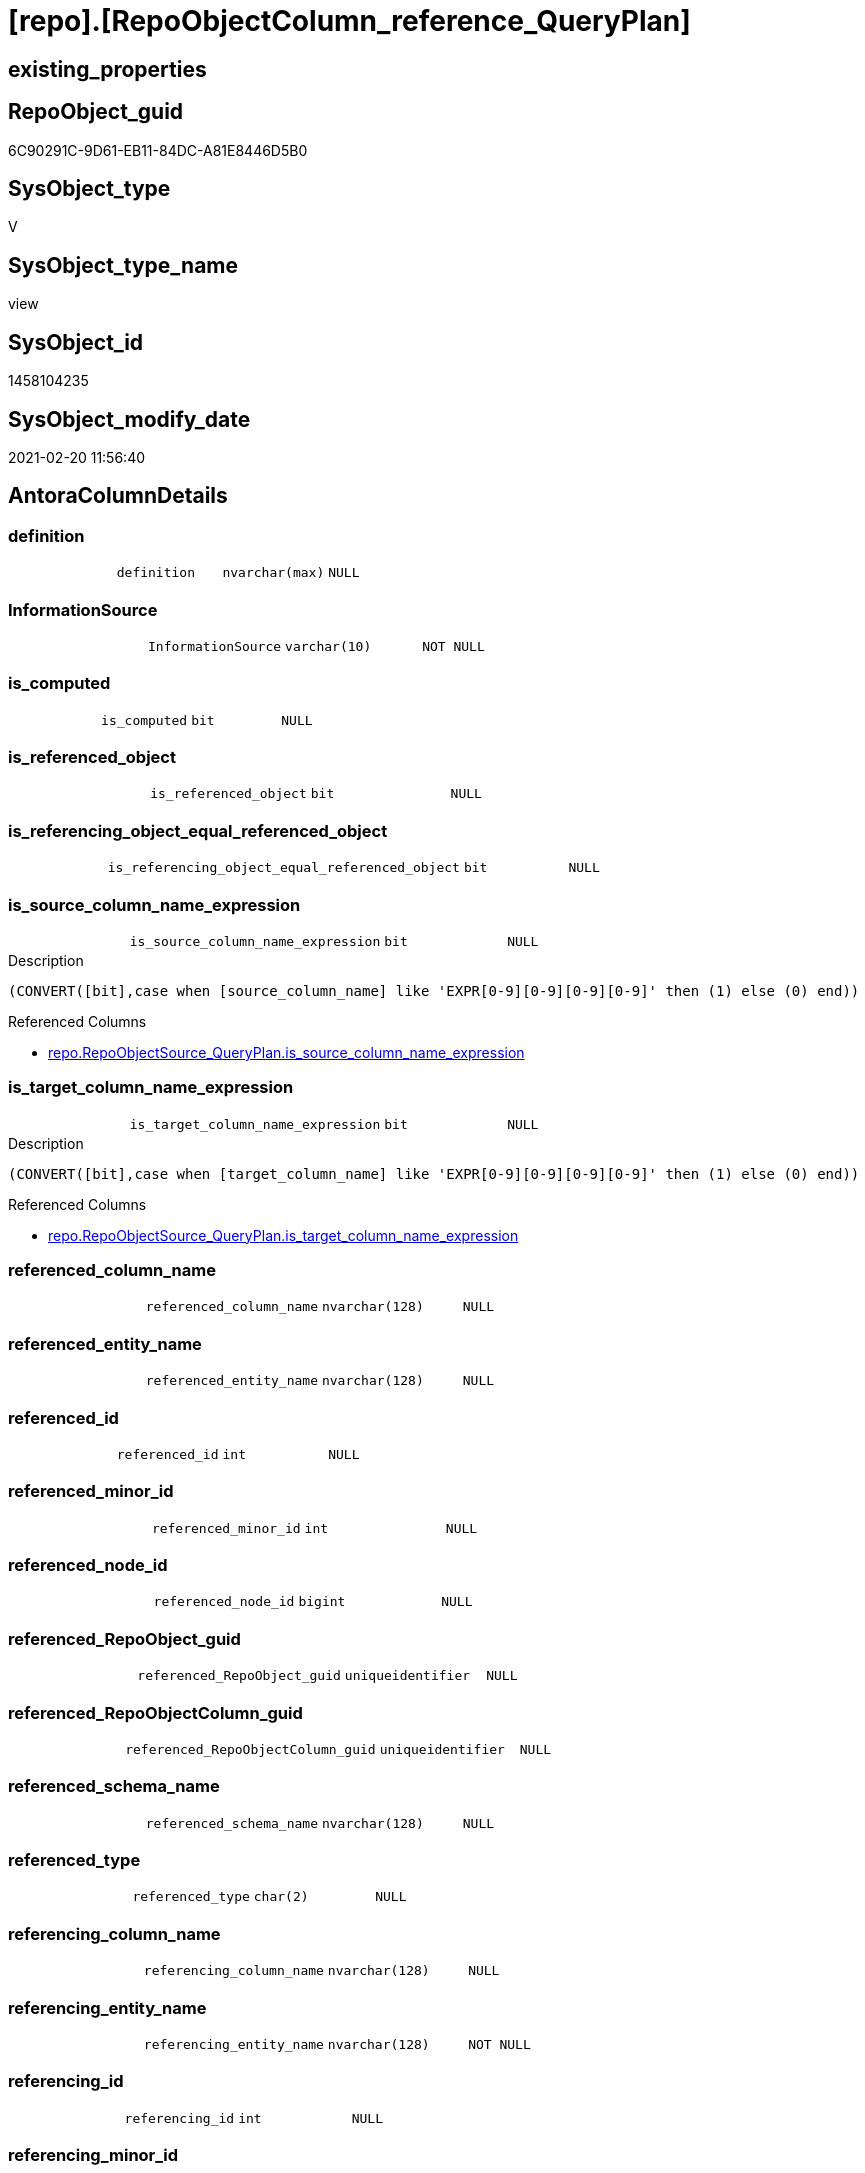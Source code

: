 = [repo].[RepoObjectColumn_reference_QueryPlan]

== existing_properties

// tag::existing_properties[]
:ExistsProperty--AntoraReferencedList:
:ExistsProperty--AntoraReferencingList:
:ExistsProperty--ReferencedObjectList:
:ExistsProperty--sql_modules_definition:
:ExistsProperty--FK:
:ExistsProperty--Columns:
// end::existing_properties[]

== RepoObject_guid

// tag::RepoObject_guid[]
6C90291C-9D61-EB11-84DC-A81E8446D5B0
// end::RepoObject_guid[]

== SysObject_type

// tag::SysObject_type[]
V 
// end::SysObject_type[]

== SysObject_type_name

// tag::SysObject_type_name[]
view
// end::SysObject_type_name[]

== SysObject_id

// tag::SysObject_id[]
1458104235
// end::SysObject_id[]

== SysObject_modify_date

// tag::SysObject_modify_date[]
2021-02-20 11:56:40
// end::SysObject_modify_date[]

== AntoraColumnDetails

// tag::AntoraColumnDetails[]
[[column-definition]]
=== definition

[cols="d,m,m,m,m,d"]
|===
|
|definition
|nvarchar(max)
|NULL
|
|
|===


[[column-InformationSource]]
=== InformationSource

[cols="d,m,m,m,m,d"]
|===
|
|InformationSource
|varchar(10)
|NOT NULL
|
|
|===


[[column-is_computed]]
=== is_computed

[cols="d,m,m,m,m,d"]
|===
|
|is_computed
|bit
|NULL
|
|
|===


[[column-is_referenced_object]]
=== is_referenced_object

[cols="d,m,m,m,m,d"]
|===
|
|is_referenced_object
|bit
|NULL
|
|
|===


[[column-is_referencing_object_equal_referenced_object]]
=== is_referencing_object_equal_referenced_object

[cols="d,m,m,m,m,d"]
|===
|
|is_referencing_object_equal_referenced_object
|bit
|NULL
|
|
|===


[[column-is_source_column_name_expression]]
=== is_source_column_name_expression

[cols="d,m,m,m,m,d"]
|===
|
|is_source_column_name_expression
|bit
|NULL
|
|
|===

.Description
....
(CONVERT([bit],case when [source_column_name] like 'EXPR[0-9][0-9][0-9][0-9]' then (1) else (0) end))
....

.Referenced Columns
--
* xref:repo.RepoObjectSource_QueryPlan.adoc#column-is_source_column_name_expression[repo.RepoObjectSource_QueryPlan.is_source_column_name_expression]
--


[[column-is_target_column_name_expression]]
=== is_target_column_name_expression

[cols="d,m,m,m,m,d"]
|===
|
|is_target_column_name_expression
|bit
|NULL
|
|
|===

.Description
....
(CONVERT([bit],case when [target_column_name] like 'EXPR[0-9][0-9][0-9][0-9]' then (1) else (0) end))
....

.Referenced Columns
--
* xref:repo.RepoObjectSource_QueryPlan.adoc#column-is_target_column_name_expression[repo.RepoObjectSource_QueryPlan.is_target_column_name_expression]
--


[[column-referenced_column_name]]
=== referenced_column_name

[cols="d,m,m,m,m,d"]
|===
|
|referenced_column_name
|nvarchar(128)
|NULL
|
|
|===


[[column-referenced_entity_name]]
=== referenced_entity_name

[cols="d,m,m,m,m,d"]
|===
|
|referenced_entity_name
|nvarchar(128)
|NULL
|
|
|===


[[column-referenced_id]]
=== referenced_id

[cols="d,m,m,m,m,d"]
|===
|
|referenced_id
|int
|NULL
|
|
|===


[[column-referenced_minor_id]]
=== referenced_minor_id

[cols="d,m,m,m,m,d"]
|===
|
|referenced_minor_id
|int
|NULL
|
|
|===


[[column-referenced_node_id]]
=== referenced_node_id

[cols="d,m,m,m,m,d"]
|===
|
|referenced_node_id
|bigint
|NULL
|
|
|===


[[column-referenced_RepoObject_guid]]
=== referenced_RepoObject_guid

[cols="d,m,m,m,m,d"]
|===
|
|referenced_RepoObject_guid
|uniqueidentifier
|NULL
|
|
|===


[[column-referenced_RepoObjectColumn_guid]]
=== referenced_RepoObjectColumn_guid

[cols="d,m,m,m,m,d"]
|===
|
|referenced_RepoObjectColumn_guid
|uniqueidentifier
|NULL
|
|
|===


[[column-referenced_schema_name]]
=== referenced_schema_name

[cols="d,m,m,m,m,d"]
|===
|
|referenced_schema_name
|nvarchar(128)
|NULL
|
|
|===


[[column-referenced_type]]
=== referenced_type

[cols="d,m,m,m,m,d"]
|===
|
|referenced_type
|char(2)
|NULL
|
|
|===


[[column-referencing_column_name]]
=== referencing_column_name

[cols="d,m,m,m,m,d"]
|===
|
|referencing_column_name
|nvarchar(128)
|NULL
|
|
|===


[[column-referencing_entity_name]]
=== referencing_entity_name

[cols="d,m,m,m,m,d"]
|===
|
|referencing_entity_name
|nvarchar(128)
|NOT NULL
|
|
|===


[[column-referencing_id]]
=== referencing_id

[cols="d,m,m,m,m,d"]
|===
|
|referencing_id
|int
|NULL
|
|
|===


[[column-referencing_minor_id]]
=== referencing_minor_id

[cols="d,m,m,m,m,d"]
|===
|
|referencing_minor_id
|int
|NULL
|
|
|===


[[column-referencing_node_id]]
=== referencing_node_id

[cols="d,m,m,m,m,d"]
|===
|
|referencing_node_id
|bigint
|NULL
|
|
|===


[[column-referencing_RepoObject_guid]]
=== referencing_RepoObject_guid

[cols="d,m,m,m,m,d"]
|===
|
|referencing_RepoObject_guid
|uniqueidentifier
|NOT NULL
|
|
|===


[[column-referencing_RepoObjectColumn_guid]]
=== referencing_RepoObjectColumn_guid

[cols="d,m,m,m,m,d"]
|===
|
|referencing_RepoObjectColumn_guid
|uniqueidentifier
|NULL
|
|
|===


[[column-referencing_schema_name]]
=== referencing_schema_name

[cols="d,m,m,m,m,d"]
|===
|
|referencing_schema_name
|nvarchar(128)
|NOT NULL
|
|
|===


[[column-referencing_type]]
=== referencing_type

[cols="d,m,m,m,m,d"]
|===
|
|referencing_type
|char(2)
|NULL
|
|
|===


[[column-source_schema_name_quoted]]
=== source_schema_name_quoted

[cols="d,m,m,m,m,d"]
|===
|
|source_schema_name_quoted
|nvarchar(128)
|NULL
|
|
|===


[[column-source_table_name_quoted]]
=== source_table_name_quoted

[cols="d,m,m,m,m,d"]
|===
|
|source_table_name_quoted
|nvarchar(128)
|NULL
|
|
|===


// end::AntoraColumnDetails[]

== AntoraPkColumnTableRows

// tag::AntoraPkColumnTableRows[]



























// end::AntoraPkColumnTableRows[]

== AntoraNonPkColumnTableRows

// tag::AntoraNonPkColumnTableRows[]
|
|<<column-definition>>
|nvarchar(max)
|NULL
|
|

|
|<<column-InformationSource>>
|varchar(10)
|NOT NULL
|
|

|
|<<column-is_computed>>
|bit
|NULL
|
|

|
|<<column-is_referenced_object>>
|bit
|NULL
|
|

|
|<<column-is_referencing_object_equal_referenced_object>>
|bit
|NULL
|
|

|
|<<column-is_source_column_name_expression>>
|bit
|NULL
|
|

|
|<<column-is_target_column_name_expression>>
|bit
|NULL
|
|

|
|<<column-referenced_column_name>>
|nvarchar(128)
|NULL
|
|

|
|<<column-referenced_entity_name>>
|nvarchar(128)
|NULL
|
|

|
|<<column-referenced_id>>
|int
|NULL
|
|

|
|<<column-referenced_minor_id>>
|int
|NULL
|
|

|
|<<column-referenced_node_id>>
|bigint
|NULL
|
|

|
|<<column-referenced_RepoObject_guid>>
|uniqueidentifier
|NULL
|
|

|
|<<column-referenced_RepoObjectColumn_guid>>
|uniqueidentifier
|NULL
|
|

|
|<<column-referenced_schema_name>>
|nvarchar(128)
|NULL
|
|

|
|<<column-referenced_type>>
|char(2)
|NULL
|
|

|
|<<column-referencing_column_name>>
|nvarchar(128)
|NULL
|
|

|
|<<column-referencing_entity_name>>
|nvarchar(128)
|NOT NULL
|
|

|
|<<column-referencing_id>>
|int
|NULL
|
|

|
|<<column-referencing_minor_id>>
|int
|NULL
|
|

|
|<<column-referencing_node_id>>
|bigint
|NULL
|
|

|
|<<column-referencing_RepoObject_guid>>
|uniqueidentifier
|NOT NULL
|
|

|
|<<column-referencing_RepoObjectColumn_guid>>
|uniqueidentifier
|NULL
|
|

|
|<<column-referencing_schema_name>>
|nvarchar(128)
|NOT NULL
|
|

|
|<<column-referencing_type>>
|char(2)
|NULL
|
|

|
|<<column-source_schema_name_quoted>>
|nvarchar(128)
|NULL
|
|

|
|<<column-source_table_name_quoted>>
|nvarchar(128)
|NULL
|
|

// end::AntoraNonPkColumnTableRows[]

== AntoraIndexList

// tag::AntoraIndexList[]

// end::AntoraIndexList[]

== AntoraParameterList

// tag::AntoraParameterList[]

// end::AntoraParameterList[]

== AdocUspSteps

// tag::AdocUspSteps[]

// end::AdocUspSteps[]


== is_repo_managed

// tag::is_repo_managed[]

// end::is_repo_managed[]


== microsoft_database_tools_support

// tag::microsoft_database_tools_support[]

// end::microsoft_database_tools_support[]


== MS_Description

// tag::MS_Description[]

// end::MS_Description[]


== persistence_source_RepoObject_fullname

// tag::persistence_source_RepoObject_fullname[]

// end::persistence_source_RepoObject_fullname[]


== persistence_source_RepoObject_fullname2

// tag::persistence_source_RepoObject_fullname2[]

// end::persistence_source_RepoObject_fullname2[]


== persistence_source_RepoObject_guid

// tag::persistence_source_RepoObject_guid[]

// end::persistence_source_RepoObject_guid[]


== is_persistence_check_for_empty_source

// tag::is_persistence_check_for_empty_source[]

// end::is_persistence_check_for_empty_source[]


== is_persistence_delete_changed

// tag::is_persistence_delete_changed[]

// end::is_persistence_delete_changed[]


== is_persistence_delete_missing

// tag::is_persistence_delete_missing[]

// end::is_persistence_delete_missing[]


== is_persistence_insert

// tag::is_persistence_insert[]

// end::is_persistence_insert[]


== is_persistence_truncate

// tag::is_persistence_truncate[]

// end::is_persistence_truncate[]


== is_persistence_update_changed

// tag::is_persistence_update_changed[]

// end::is_persistence_update_changed[]


== example4

// tag::example4[]

// end::example4[]


== example5

// tag::example5[]

// end::example5[]


== has_history

// tag::has_history[]

// end::has_history[]


== has_history_columns

// tag::has_history_columns[]

// end::has_history_columns[]


== is_persistence

// tag::is_persistence[]

// end::is_persistence[]


== is_persistence_check_duplicate_per_pk

// tag::is_persistence_check_duplicate_per_pk[]

// end::is_persistence_check_duplicate_per_pk[]


== example1

// tag::example1[]

// end::example1[]


== example2

// tag::example2[]

// end::example2[]


== example3

// tag::example3[]

// end::example3[]


== usp_persistence_RepoObject_guid

// tag::usp_persistence_RepoObject_guid[]

// end::usp_persistence_RepoObject_guid[]


== UspExamples

// tag::UspExamples[]

// end::UspExamples[]


== UspParameters

// tag::UspParameters[]

// end::UspParameters[]


== persistence_source_RepoObject_xref

// tag::persistence_source_RepoObject_xref[]

// end::persistence_source_RepoObject_xref[]


== pk_index_guid

// tag::pk_index_guid[]

// end::pk_index_guid[]


== pk_IndexPatternColumnDatatype

// tag::pk_IndexPatternColumnDatatype[]

// end::pk_IndexPatternColumnDatatype[]


== pk_IndexPatternColumnName

// tag::pk_IndexPatternColumnName[]

// end::pk_IndexPatternColumnName[]


== pk_IndexSemanticGroup

// tag::pk_IndexSemanticGroup[]

// end::pk_IndexSemanticGroup[]


== AntoraReferencedList

// tag::AntoraReferencedList[]
* xref:repo.fs_dwh_database_name.adoc[]
* xref:repo.RepoObject.adoc[]
* xref:repo.RepoObject_reference_union.adoc[]
* xref:repo.RepoObjectColumn_gross.adoc[]
* xref:repo.RepoObjectSource_QueryPlan.adoc[]
// end::AntoraReferencedList[]


== AntoraReferencingList

// tag::AntoraReferencingList[]
* xref:repo.SysObjectColumn_QueryPlanExpression.adoc[]
// end::AntoraReferencingList[]


== ReferencedObjectList

// tag::ReferencedObjectList[]
* [repo].[fs_dwh_database_name]
* [repo].[RepoObject]
* [repo].[RepoObject_reference_union]
* [repo].[RepoObjectColumn_gross]
* [repo].[RepoObjectSource_QueryPlan]
// end::ReferencedObjectList[]


== sql_modules_definition

// tag::sql_modules_definition[]
[source,sql]
----
CREATE VIEW [repo].[RepoObjectColumn_reference_QueryPlan]
AS
--
SELECT [ro].[SysObject_id] AS [referencing_id]
 , [roc].[SysObjectColumn_column_id] AS [referencing_minor_id]
 , CAST([ro].[SysObject_id] AS BIGINT) * 10000 + [roc].[SysObjectColumn_column_id] AS [referencing_node_id]
 , [roc2].[SysObject_id] AS [referenced_id]
 , [roc2].[SysObjectColumn_column_id] AS [referenced_minor_id]
 , CAST([roc2].[SysObject_id] AS BIGINT) * 10000 + [roc2].[SysObjectColumn_column_id] AS [referenced_node_id]
 , [ros].[RepoObject_guid] AS [referencing_RepoObject_guid]
 , [roc].[RepoObjectColumn_guid] AS [referencing_RepoObjectColumn_guid]
 , [roc2].[RepoObject_guid] AS [referenced_RepoObject_guid]
 , [roc2].[RepoObjectColumn_guid] AS [referenced_RepoObjectColumn_guid]
 , [ro].[SysObject_type] AS [referencing_type]
 , [ro].[SysObject_schema_name] AS [referencing_schema_name]
 , [ro].[SysObject_name] AS [referencing_entity_name]
 , [ros].[target_column_name] AS [referencing_column_name]
 , [roc2].[SysObject_schema_name] AS [referenced_schema_name]
 , [roc2].[SysObject_name] AS [referenced_entity_name]
 , [ros].[source_column_name] AS [referenced_column_name]
 , [roc2].[SysObject_type] AS [referenced_type]
 , [InformationSource] = 'query plan'
 ----, [ros].[source_server_name] AS      [source_server_name]
 ----, [repo].[fs_dwh_database_name]() AS [source_database_name]
 --, [ros].[source_database_name] AS      [source_database_name_quoted]
 , [ros].[source_schema_name] AS [source_schema_name_quoted]
 , [ros].[source_table_name] AS [source_table_name_quoted]
 , [ros].[is_target_column_name_expression]
 , [ros].[is_source_column_name_expression]
 , [is_computed] = CAST(CASE 
   WHEN [ros].[is_target_column_name_expression] = 1
    OR [ros].[is_source_column_name_expression] = 1
    THEN 1
   ELSE 0
   END AS BIT)
 , [definition] = CAST(NULL AS NVARCHAR(MAX))
 , [is_referencing_object_equal_referenced_object] = CAST(CASE 
   WHEN [ros].[RepoObject_guid] = [roc2].[RepoObject_guid]
    THEN 1
   ELSE 0
   END AS BIT)
 , [is_referenced_object] = (
  SELECT TOP 1 CAST(1 AS BIT)
  FROM [repo].[RepoObject_reference_union] AS [ro_r]
  WHERE [ro_r].[referencing_RepoObject_guid] = [ros].[RepoObject_guid]
   AND [ro_r].[referenced_RepoObject_guid] = [roc2].[RepoObject_guid]
  )
FROM repo.RepoObjectSource_QueryPlan AS ros
INNER JOIN repo.RepoObject AS ro
 ON ros.RepoObject_guid = ro.RepoObject_guid
LEFT JOIN repo.[RepoObjectColumn_gross] AS roc
 ON ro.SysObject_schema_name = roc.SysObject_schema_name
  AND ro.SysObject_name = roc.SysObject_name
  AND ros.target_column_name = roc.SysObjectColumn_name
LEFT JOIN repo.[RepoObjectColumn_gross] AS roc2
 ON ros.source_column_name = roc2.SysObjectColumn_name
  AND ros.source_server_name IS NULL
  AND (
   (
    ros.source_database_name = QUOTENAME([repo].[fs_dwh_database_name]())
    AND ros.source_schema_name = QUOTENAME(roc2.SysObject_schema_name)
    AND ros.source_table_name = QUOTENAME(roc2.SysObject_name)
    )
   --if source_column is expression like 'Expr1006' then these are missing: ros.source_schema_name, ros.source_table_name
   --we should use these names from the target column (which is in the same object)
   OR (
    ros.[is_source_column_name_expression] = 1
    AND [ro].[SysObject_schema_name] = roc2.SysObject_schema_name
    AND [ro].[SysObject_name] = roc2.SysObject_name
    )
   )
--
--
WHERE
 --exclude reference on self (target column = source column)
 NOT (
  [ro].[SysObject_schema_name] = [roc2].[SysObject_schema_name]
  AND [ro].[SysObject_name] = [roc2].[SysObject_name]
  AND [ros].[target_column_name] = [ros].[source_column_name]
  )
 ------
 --AND --
 --[ros].[RepoObject_guid] = '6076940B-2B57-EB11-84D8-A81E8446D5B0'
----
// end::sql_modules_definition[]



